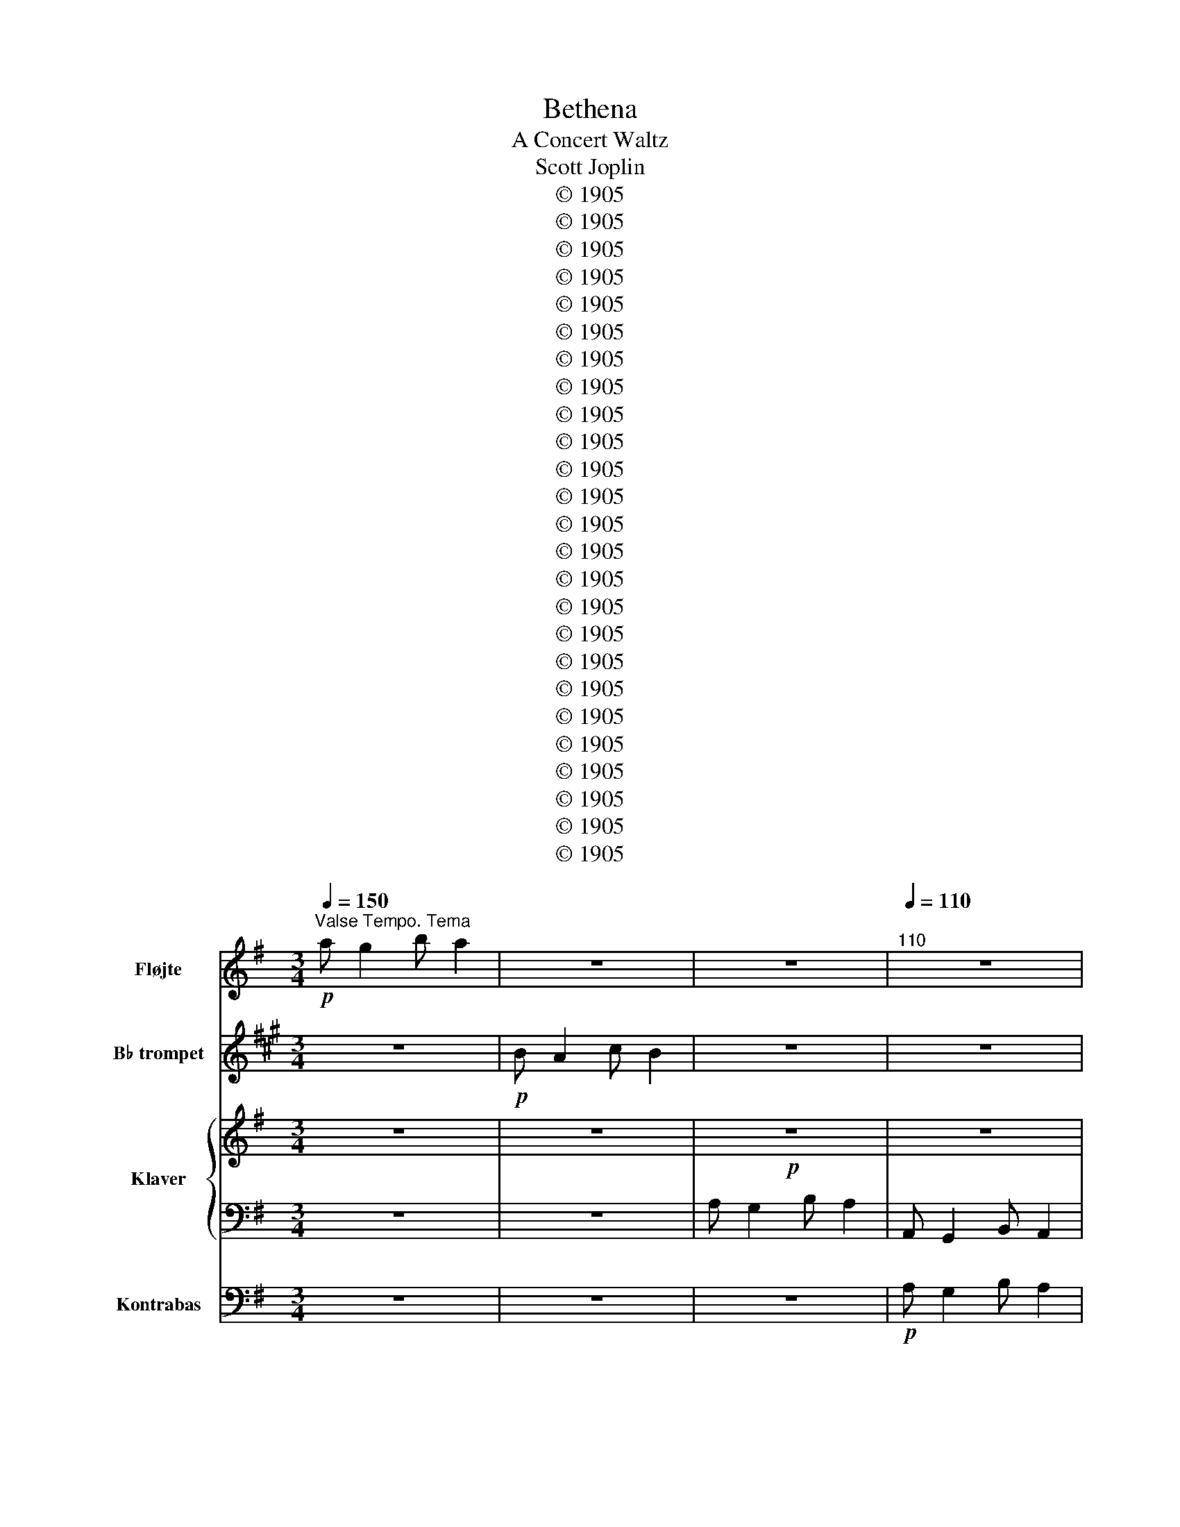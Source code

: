 X:1
T:Bethena
T:A Concert Waltz
T:Scott Joplin
T:© 1905
T:© 1905
T:© 1905
T:© 1905
T:© 1905
T:© 1905
T:© 1905
T:© 1905
T:© 1905
T:© 1905
T:© 1905
T:© 1905
T:© 1905
T:© 1905
T:© 1905
T:© 1905
T:© 1905
T:© 1905
T:© 1905
T:© 1905
T:© 1905
T:© 1905
T:© 1905
T:© 1905
T:© 1905
Z:© 1905
%%score 1 2 { 3 | 4 } 5
L:1/8
Q:1/4=150
M:3/4
K:G
V:1 treble nm="Fløjte" snm="Fl."
V:2 treble transpose=-2 nm="B♭ trompet" snm="B♭ tpt."
V:3 treble nm="Klaver" snm="Klav."
V:4 bass 
V:5 bass transpose=-12 nm="Kontrabas" snm="Kb."
V:1
"^Valse Tempo. Tema"!p! a g2 b a2 | z6 | z6 |[Q:1/4=110]"^110" z6 | %4
[Q:1/4=108][Q:1/4=108]"^rit. poco a poco" z6 |[Q:1/4=98]"^98" z6 |[Q:1/4=90]"^90" z6 | %7
[Q:1/4=78]"^78" z6 ||[Q:1/4=120]"^Valse cantabile"!p! A G2 B A2 | A G2 B A2 | A c2 B A2 | G6 | %12
 e a2 e g2 | B e2 B d2 | G B2 G B2 |!>(! A6!>)! |!pp! A G2 B A2 | A G2 B A2 | A c2 B A2 | %19
!>(! G6!>)! |!p! e a2 e g2 | B e2 B (dD) | (^C B2) (=C A2) | (G4 B2) || (B2"^ten." A4) | %25
"^ten." G6 |!<(! (F2"^ten." =F4)!<)! |"^ten." =f6 |:[K:Bb]!f! d g2 f ga | b6 | d' c'2 f' =e'_e' | %31
!>(! d'6!>)! |!p! b g2 b g2 | g f2 g d2 | d B2 d c2 |!<(! c6!<)! | z6 | z6 | z6 |!>(! z6!>)! | %40
!p! b g2 b g2 | g f2 g d2 | d B2 d c2 |1 B2!<(! FB c^c!<)! :|2 B2 z4 || z6 | z6 | z6 | z6 | z6 | %50
 z6 |[Q:1/4=80]"^ten." z6 |[K:G][Q:1/4=120]"^Cantabile" z6 | z6 | z6 | z6 |!p! e a2 e g2 | %57
 B e2 B d2 | G B2 G B2 | A6 | z6 | z6 | z6 | z6 | e a2 e g2 | B e2 B (dD) | (^C B2) (=C A2) | G6 || %68
 z2!f! (gd') c'b | z2 (eb a^g) |"_ten." z2 (^d^g ^ab) | z2 (eb a^g) | z2 (^c^g) f^e | %73
 z2 (c=f g_a) |!>(! _a2[Q:1/4=100]"^rit." a2!p! =a2!>)! |[Q:1/4=40]"^40"!<(! _b6!<)! |: %76
[K:F][Q:1/4=130]"^Cantabile" z6 | z6 | z6 | z6 |!p! a a2 f f2 | a a2 e e2 | %82
[Q:1/4=120]"^rall." e e2 e e2 | A2 z4 |[Q:1/4=130]"^a tempo" z6 | z6 | z6 |1 z2 z2!p! (a=b) | %88
 c' a2 c' a2 | c' g2 c' g2 | g g2 g g2 |!<(! (c'b ge cB)!<)! :|2 z z z z (de) || %93
 f d2 f[Q:1/4=115]"^rit. poco a poco" d2 |[Q:1/4=113]"^113" d c2 d A2 | %95
[Q:1/4=108]"^108" A F2[Q:1/4=97]"^97" A G2 |[Q:1/4=91]"^91" F2 (Ff[Q:1/4=80]"^80" f2) | %97
[Q:1/4=120]"^a tempo" (fe fe _ed) | (e^d ed =d_d) | (_ed ed _dc) | ^c4 z2[Q:1/4=50]"^50" |: %101
[K:D][Q:1/4=120]"^Cantabile"!p! d B2 f d2 | (bf dB-) B2 | ^A f2 g f2 | B f2 g f2 | d B2 f d2 | %106
 (bf d)B- Bd | d!<(! d2 d e^e!<)! |!f! f2 z4 |!p! d B2 f d2 | (bf d)B- B2 | ^A f2 g f2 | %112
 B f2 g fb | b g2 a gf | f d2 e dc |!>(! c ^A2 g f2!>)! |1 B2 G2 F2 :|2 z6 |: z6 | %119
 z3!p!!<(! (A df)!<)! |!f! a g2 g fe | f!>(!d A2 =c2!>)! | z6 | z6 |!f! (c^B cB cf) | B2 z4 | z6 | %127
 z3!p!!<(! (A df)!<)! |!f! a g2 g fe | f3 (d fa) | b d'2 d' e'2 | (d'a) f3 f |1 a g2 g fe | %133
!>(! d4 =c2!>)! :|2 a[Q:1/4=96]"^96" g2[Q:1/4=74]"^74" e[Q:1/4=59]"^59" c2 || %135
[Q:1/4=120]"^a tempo" =c6 | B6 | _B6 | _B2[Q:1/4=120]"^ten." A4 |[Q:1/4=72]"^ten." A6 | %140
[K:G][Q:1/4=120]"^Finale" z6 | z6 | z6 | z6 | e a2 e g2 | B e2 B d2 | G B2 G B2 | A6 | z6 | z6 | %150
 z6 | z6 | e a2 e g2 | %153
[Q:1/4=118]"^rit. poco a poco" B[Q:1/4=115]"^115" e2 B[Q:1/4=108]"^108" (dD) | %154
[Q:1/4=90]"^90" (^C B2)[Q:1/4=70]"^70" (=C[Q:1/4=37]"^37" A2) |[Q:1/4=108]"^Andante" z6 | %156
 z2 (g2 a2) | (a g2 b) a2 | g2 g'2[Q:1/4=50]"^50" g'2 |[Q:1/4=120]"^Tempo primo" a g2 b a2 | z6 | %161
 z6 | g2[Q:1/4=30]"^30" !fermata!g4 |[Q:1/4=55]"^55" g6 |] %164
V:2
[K:A] z6 |!p! B A2 c B2 | z6 | z6 | z6 | z6 | z6 | z6 || z6 | z6 | z6 | z6 | z6 | z6 | z6 | z6 | %16
 z6 | z6 | z6 | z6 | z6 | z6 | z6 | z6 || z6 | z6 | z6 | z6 |:[K:C]!f! E A2 G AB | c6 | %30
 e d2 g _gf |!>(! e6!>)! | z6 | z6 | z6 | z6 | z6 | z6 | z6 |!>(! z6!>)! |!p! z6 | z6 | z6 |1 %43
 z z!<(! Gc d^d!<)! :|2 z2 z4 || z6 | z6 | z6 | z6 | z6 | z6 | z6 |[K:A]!p! B A2 c B2 | B A2 c B2 | %54
 B d2 c B2 | A6 | z6 | z6 | z6 | z6 | B A2 c B2 | B A2 c B2 | B d2 c B2 | A6 | z6 | z6 | z6 | z6 || %68
 z6 | z6 | z6 | z6 | z6 | z6 | z6 |!p!!<(! =c6!<)! |:[K:G]!f! (B2 c2) ^c2 | (d b2) (d b2) | %78
 (c a2) (c a2) |!>(!!>(! g4 z2!>)!!>)! | z6 | z6 | z6 |!p!!<(!!<(! (B2 d2) c2!<)!!<)! | %84
!f! (B2 c2) ^c2 | (d b2) (d b2) | (c a2) (c a2) |1!>(! g4 z2!>)! | z6 | z6 | z6 | z6 :|2 g4 z2 || %93
 z6 | z6 | z6 | z6 | z6 | z6 | z6 | z6 |:[K:E] z6 | z6 | z6 | z6 | z6 | z6 |!p! c!<(! c2 c dd!<)! | %108
!f! ^B2 z4 |!p! z6 | z6 | z6 | z6 | z6 | z6 | z6 |1 z6 :|2!pp!!<(! c2 e2 =d2!<)! |:!p! c e2 c e2 | %119
 B3 z z2 | z6 | z2 z2 z2 |!p! c e2 c e2 |!<(! B4 e2!<)! |!f! (d^^c dc dg) | c2!>(! e2 =d2!>)! | %126
!p! c e2 c e2 | B3 z z2 | z6 | z6 | z6 | z6 |1 z6 |!f!!>(! e4 =d2!>)! :|2 z6 || z6 | z6 | z6 | z6 | %139
 z6 |[K:A]!p! B A2 c B2 | B A2 c B2 | B d2 c2 B | A6 | z6 | z6 | z6 | z6 | B A2 c B2 | B A2 c B2 | %150
 B d2 c B2 | A6 | z6 | z6 | z6 | (B A2 c) B2 | A2 z4 | z6 | z6 | z6 | B A2 c B2 | z6 | %162
 A2 !fermata!A4 | A6 |] %164
V:3
 z6 | z6 |!p! z6 | z6 | [G,CE]6 | [G,C_E]6 | [F,CD]6 | [CFA]6 ||!p! [B,D]6 | [^CG]6 | [CF]6 | %11
 [B,E]6 | c4 c2 | G4 [GB]2 | ^C4 [CG]2 |!>(! [CF]6!>)! |!pp! [B,D]6 | [^CG]6 | [CF]4 [CF]2 | %19
!>(! G6!>)! |!p! z6 | G4 z2 | C3 C C2 | [B,D]6 || [B,^D]6 | (B,4 A,2) |!<(! (A,4 _E2)!<)! | %27
 !arpeggio![_EAc=f]6 |:[K:Bb]!f! [DBd]2 z [Ff] [Gg][Aa] | [Bb]2 [df]2 [df]2 | %30
 [dd']2 z [ff'] [=e=e'][_e_e'] |!>(! [dd']2 [fb]2 [fb]2!>)! |!p! B e2 B [B^c]2 | %33
 [Bd] [Bdf]2 [Bd] [F=B]2 | [=EB]4 [_EB]2 |!<(! [EA]6!<)! | %36
!f!"^Solo piano" [DB] [Gg]2 [Ff] [Gg][Aa] | [Bb]2 [dfb]2 [dfb]2 | %38
 [dd'] [cc']2 [ff'] [=e=e'][_e_e'] |!>(! [Bd']2 [fbd']2 [fbd']2!>)! | %40
"^Akompedement" B [eg]2 B [B^c]2 | [Bd] [Bd]2 [Bd] [F=B]2 | [=EB]4 [_EA]2 |1 [DFB]2 z4 :|2 %44
 [DFB]2 A_A G2 || _G F2 =E _E2 | D2 [GBd]2 [^FAd]2 | [F_Ad]2 [=EG^c]2 [_E_G=c]2 | %48
 [DFG=B]2 [DFGB]2 [DFGB]2 |!f! [^CGB]4 [=CGA]2 | [C^FA]6- | [CFA]6 |[K:G]!p! [B,D]6 | [^CG]6 | %54
 [CF]6 | [B,E]6 | c4 c2 | G4 [GB]2 | ^C4 C2 | [CF]6 | [B,D]6 | [^CG]6 | [CF]4 [CF]2 | G6 | z6 | %65
 G6 | C3 C C2 | [B,D]4 z2 ||!f! G6 | ^G6 | ^G6 | [E^G]6 | [^E^G]6 | [=F_A]6 | %74
!>(! [_D=F_A]2 [=DFA]2 [DF=A]2!>)! |!<(! ([D=F]2 [CE]4)!<)! |: %76
[K:F]!f! ([CF]2"^a tempo" [CE]2 [DF]2) | (c f2) (c f2) | (B e2) (B e2) |!>(! [Ad]4 A2!>)! | %80
!p! [Ac^d] [Acd]2 [Acd] [Acd]2 | [Ace] [Ace]2 [Ac] [Ac]2 | ^G G2 G G2 |!<(! A6!<)! | %84
!f! ([CF]2 [CE]2 [DF]2) | (c f2) (c f2) | (B e2) (B e2) |1!>(! ([Ad]6!>)! |!p! ^d6) | e6 | f4 f2 | %91
!<(! [ce]2 z4!<)! :|2 [Ad]4 z2 || F B2 F [F^G]2 | [FA] [FA]2 [FA] [C^F]2 | [=B,F]4 [_B,E]2 | %96
 [A,C]2 z4 | z6 | z6 | z6 | z6 |:[K:D]!p! z6 | z6 | z6 | z6 | z6 | z6 | B!<(! B2 B [Bc][Bc]!<)! | %108
!f! [^Ac]2!>(! C2 z2!>)! |!p! z6 | z6 | z6 | z6 | z6 | z6 |!>(! z6!>)! |1 z6 :|2 %117
!pp!!<(! B2 [D^E^G]2 [DFA]2!<)! |:!p! [EGB]4 [D^G]2 |!<(! [DA]6!<)! |!f! z6 | %121
!>(! [Ad]2 A2 [DF]2!>)! |!p! [EGB]4 [D^G]2 |!<(! [DA]6!<)! |!f! z6 | B2!>(! [D^E^G]2 [DFA]2!>)! | %126
!p! [EGB]4 [D^G]2 |!<(! [DA]6!<)! |!f! [Ac]6 | [Ad]4 d2 | [dg]4 g2 | f6 |1 [Ac]4 [Ac][Gc] | %133
!>(! [FAd]4 [DF=c]2!>)! :|2 [Ac]4 [EG]2 || [^DF=c]6 |!f! [D=FB]6 | [CE_B]6 |!ff! [CG_B]2 [=CGA]4 | %139
!>(! [=CFA]6!>)! |[K:G]!p! [B,D]6 | [^CG]6 | [CF]6 | [B,E]6 | c4 c2 | G4 [GB]2 | ^C4 C2 | [CF]6 | %148
 [B,D]6 | [^CG]6 | [CF]4 [CF]2 | [B,E]6 | c4 c2 | G4 z2 | ^C3 =C C2 | (B,2 (C4) | B,2) z4 | %157
 (B2 c4 | B2) z4 | [GBd]6 | z6 | A, G,2 B, A,2 | G,2 [G,_B,_EG]4 | [G,B,DG]6 |] %164
V:4
 z6 | z6 | A, G,2 B, A,2 | A,, G,,2 B,, A,,2 | A,, G,,2 B,, A,,2 | A,, C,2 B,, A,,2 | D,6 | %7
 [D,,D,]6 || G,,2 [D,G,]2 [D,G,]2 | E,2 [E,G,A,]2 [E,G,A,]2 | D,2 [F,A,]2 ^D,2 | %11
 E,2 [E,G,]2 [E,G,]2 | C,2 [E,G,C]2 [E,G,C]2 | D,2 [D,G,B,]2 [D,G,B,]2 | A,,2 [E,G,A,]2 G,,2 | %15
 D,2 [D,F,A,]2 [D,F,A,]2 | G,,2 [D,G,]2 [D,G,]2 | E,2 [E,G,A,]2 [E,G,A,]2 | %18
 D,2 [F,A,]2 [^D,,^D,]2 | E,2 [E,G,]2 [E,G,]2 | C,2 [E,G,C]2 [E,G,C]2 | D,2 [D,G,B,]2 [D,G,B,]2 | %22
 [E,,E,]2 [A,,,A,,]2 [D,,D,]2 | [G,,G,]6 || ((([F,,F,]4 [=F,,=F,]2))) | ([E,,E,]4 [_E,,_E,]2) | %26
 ([D,,D,]4 [C,,C,]2) | [=F,,,=F,,]6 |:[K:Bb] [B,,,B,,]2 [F,B,D][F,,F,] [=E,,=E,][_E,,_E,] | %29
 D,2 [D,B,D]2 [F,B,D]2 | [F,,F,]2 [F,A,E][F,,F,] [G,,G,][A,,A,] | [B,,B,]2 [F,B,D]2 [F,B,D]2 | %32
 E,2 [G,B,E]2 =E,2 | F,2 [F,B,D]2 [G,,G,]2 | [C,,C,]2 [G,,G,]2 [_G,,_G,]2 | %35
 [F,,F,]2 [A,C]2 [A,C]2 | [B,,,B,,]2 [F,B,D][F,,F,] [=E,,=E,][_E,,_E,] | %37
 [D,,D,]2 [F,B,D]2 [F,B,D]2 | [F,,F,]2 [F,A,E][F,,F,] [G,,G,][A,,A,] | [B,,B,]2 [F,B,D]2 [F,B,D]2 | %40
!p! E,2 [G,B,E]2 =E,2 | F,2 [F,B,D]2 [G,,G,]2 | [C,,C,]2 [G,,G,]2 [_G,,_G,]2 |1 [B,,B,]2 z4 :|2 %44
 [B,,B,]2 A,_A, G,2 || _G, F,2 =E, _E,2 | D,2 z4 | z6 |!<(! D,2 D,2 D,2!<)! | =E,4 _E,2 | %50
!>(! D,4 A,,2!>)! | D,,6 |[K:G] G,,2 [D,G,]2 [D,G,]2 | E,2 [E,G,A,]2 [E,G,A,]2 | D,2 [F,A,]2 ^D,2 | %55
 E,2 [E,G,]2 [E,G,]2 | C,2 [E,G,C]2 [E,G,C]2 | D,2 [D,G,B,]2 [D,G,B,]2 | %58
 [A,,,A,,]2 [E,G,A,]2 [A,,,A,,]2 | D,2 [D,F,A,]2 [D,F,A,]2 | G,,2 [D,G,]2 [D,G,]2 | %61
 E,2 [E,G,A,]2 [E,G,A,]2 | D,2 [F,A,]2 ^D,2 | E,2 [E,G,]2 [E,G,]2 | C,2 [E,G,C]2 [E,G,C]2 | %65
 D,2 [D,G,B,]2 [D,G,B,]2 | [E,,E,]2 [A,,,A,,]2 [D,,D,]2 | [G,,G,]2 D,2 G,,2 || [B,D]6 | [B,D]6 | %70
 [B,^D]6 | B,6 | B,6 | C6 | B,,2 _B,,2 A,,D, |!p! (G,,2 C,4) |:[K:F] [F,,F,]2 [G,,G,]2 [^G,,^G,]2 | %77
 [A,,A,]2 [A,CF]2 [A,CF]2 | C,2 [B,CE]2 ^C,2 | D,2 [A,DF]2 [A,DF]2 | F,2 [A,C^D]2 [A,CD]2 | %81
 E,2 [A,CE]2 [A,CE]2 | E,2 [^G,DE]2 [G,DE]2 | [A,CE]4 [G,CE]2 | [F,,F,]2 [G,,G,]2 [^G,,^G,]2 | %85
 [A,,A,]2 [A,CF]2 [A,CF]2 | [C,,C,]2 [B,CE]2 ^C,2 |1 D,2 [A,DF]2 z2 | ^F,2 [A,C^D]2 [A,CD]2 | %89
 G,2 [G,CE]2 [G,CF]2 | G,2 [G,=B,F]2 [G,B,F]2 | [C,,C,]2 [G,B,CE]4 :|2 [D,,D,]2 [A,DF]2 z2 || %93
 [B,,,B,,]2 [F,B,D]2 [=B,,,=B,,]2 | [C,,C,]2 [F,A,C]2 [D,,D,]2 | [G,,,G,,]2 [D,F,G,]2 [C,,C,]2 | %96
 F,2 ([B,_D]2 [A,C]2) | [=B,D]6 | [B,_D]6 | [A,C]6 | A,6 |:[K:D] B,,2 [F,B,D]2 [F,B,D]2 | %102
 B,,2 [F,B,D]2 [F,B,D]2 | F,,2 [F,^A,E]2 [F,A,E]2 | B,,2 [F,B,D]2 [F,B,D]2 | %105
 B,,2 [F,B,D]2 [F,B,D]2 | B,,2 [F,B,D]2 [F,B,D]2 | [G,,G,]2 [G,,G,]2 [G,,G,]2 | [F,,F,]2 C,2 F,2 | %109
 B,,2 [F,B,D]2 [F,B,D]2 | B,,2 [F,B,D]2 [F,B,D]2 | F,,2 [F,^A,E]2 [F,A,E]2 | %112
 B,,2 [F,B,D]2 [F,B,D]2 | E,2 [G,B,E]2 [G,B,E]2 | B,,2 [F,B,D]2 [F,B,D]2 | %115
 F,,2 [F,^A,E]2 [F,A,E]2 |1 [B,D]2 G,2 F,2 :|2 [B,D]2 B,2 A,2 |: G,2 E,2 ^E,2 | %119
 F,2 [F,A,]2 [F,A,]2 | A,,2 [G,A,C]2 [G,A,C]2 | D,2 [F,A,D]2 [A,,A,]2 | G,2 E,2 ^E,2 | %123
 F,2 [F,A,]2 [F,A,]2 | [G,^A,E]4 [F,A,E]2 | [B,D]2 B,2 A,2 | G,2 E,2 ^E,2 | F,2 [F,A,]2 [F,A,]2 | %128
 A,,2 [G,A,C]2 [G,A,C]2 | D,2 [F,A,D]2 A,2 | G,2 B,2 _B,2 | A,2 [F,A,D]2 [F,A,D]2 |1 %132
 A,,2 [G,A,C]2 [G,A,C]2 | D,2 [F,A,D]2 [A,,A,]2 :|2 A,,2 A,2 B,2 ||!f! (A,^G,A,G,=G,F,) | %136
 (^G,^^F,G,F,^F,=F,) |!f! (G,!<(!F,G,F,=F,!<)!E,) | [E,,E,]2 [_E,,_E,]4 | [D,,D,]6 | %140
[K:G] G,,2 [D,G,]2 [D,G,]2 | E,2 [E,G,A,]2 [E,G,A,]2 | D,2 [F,A,]2 ^D,2 | E,2 [E,G,]2 [E,G,]2 | %144
 C,2 [E,G,C]2 [E,G,C]2 | D,2 [D,G,B,]2 [D,G,B,]2 | A,,2 [E,G,A,]2 A,,2 | D,2 [D,F,A,]2 [D,F,A,]2 | %148
 G,,2 [D,G,]2 [D,G,]2 | E,2 [E,G,A,]2 [E,G,A,]2 | D,2 [F,A,]2 ^D,2 | E,2 [E,G,]2 [E,G,]2 | %152
 C,2 [E,G,C]2 [E,G,C]2 | D,2 [D,G,B,]2 [D,G,B,]2 | [E,,E,]2 [A,,,A,,]2 [D,,D,]2 | (D,2 E,2 _E,2 | %156
 D,2) z4 | (D2 E2 _E2 | D2) z4 | z6 | [G,B,D]6 | [G,,B,,D,]6 | [G,,B,,D,]2 !fermata![_E,,,_E,,]4 | %163
 [G,,,G,,]6 |] %164
V:5
 z6 | z6 | z6 |!p! A, G,2 B, A,2 | A, G,2 B, A,2 | A, C2 B, A,2 | D,6 | D,6 || %8
"_pizz"!p!!>(! G,,2 z4!>)! | E,,2 z4 | D,4 ^D,2 | E,2 z4 | C,2 z4 | D,2 z4 | A,,2 E,2 G,,2 | %15
!>(! D,2 z4!>)! |!pp! G,,2 z4 | E,,2 z4 | D,4 ^D,2 |!>(! E,2 z4!>)! |!p! C,2 z4 | D,2 z4 | %22
 E,,2 A,,2 D,2 | G,,6 ||"^arco" (F,,4 =F,,2) | (E,,4 _E,2) |!<(! (D,4 C,2)!<)! | =F,,6 |: %28
[K:Bb]"^pizz\n"!f! B,,2 F,F, =E,_E, | D,2 z4 | F,,2 F,F,, G,,A,, |!>(! B,,2 z2 B,,2!>)! | %32
!p! E,2 z2 =E,2 | F,2 z2 G,,2 | C,2 z2 _G,,2 |!<(! F,,2 z2 z2!<)! |!f! B,,2 F,F, =E,_E, | %37
 D,2 z2 z2 | F,,2 F,F,, G,,A,, |!>(! B,,2 z2 B,,2!>)! |!p! E,2 z2 =E,2 | F,2 z2 G,,2 | %42
 C,2 z2 _G,,2 |1 B,,2 z2 z2 :|2 B,,2 A,_A, G,2 || _G, F,2 =E, _E,2 | D,2 z4 | z6 | %48
"^arco"!<(! D,2 D,2 D,2!<)! |!f! =E,4 _E,2 |!>(! D,4 A,,2!>)! | D,6 |[K:G]"_pizz"!p! G,,2 z2 D,2 | %53
 E,,2 z2 E,2 | D,4 ^D,2 | E,2 z2 E,2 | C,2 z2 E,2 | D,2 z2 D,2 | A,,2 z2 A,,2 | D,2 z2 D,2 | %60
 G,,2 z2 D,2 | E,,2 z2 E,2 | D,4 ^D,2 | E,2 z2 E,2 | C,2 z2 E,2 | D,2 z2 D,2 | E,,2 A,,2 D,2 | %67
 G,2 D,2 G,,2 ||"^arco"!f! =F,6 | E,6 | ^D,6 | D,6 | ^C,6 | C,6 |!>(! B,,2 _B,,2 A,,D,!>)! | %75
!p!!<(! (G,,2 C,4)!<)! |:[K:F]"_pizz"!f! F,,2 G,,2 ^G,,2 | A,,2 z2 A,2 | C,2 z2 ^C,2 | %79
!>(! D,2 z2 A,2!>)! |!p! F,,2 z2 A,2 | E,,2 z2 A,2 | E,,2 z2 ^G,2 |!<(! A,4 G,2!<)! | %84
!f! F,,2 G,,2 ^G,,2 | A,,2 z2 A,2 | C,2 z2 ^C,2 |1!>(! D,2 z2 z2!>)! |!p! ^F,,2 z2 A,2 | %89
 G,,2 z2 G,2 | G,,2 z2 G,2 |!<(! C,2 z2 z2!<)! :|2 D,6 || B,,4 =B,,2 | C,4 D,2 | G,,4 C,2 | F,,6 | %97
 ^G,6 | G,6 | ^F,6 | ^F,2 ^F,,2 z2 |:[K:D]!p! B,,2 z2 F,2 | B,,2 z2 F,2 | F,,2 z2 F,2 | %104
 B,,2 z2 F,2 | B,,2 z2 F,2 | B,,2 z2 F,2 | G,,2!<(! G,,2 G,,2!<)! |!f! F,,2!>(! C,2 F,,2!>)! | %109
!p! B,,2 z2 F,2 | B,,2 z2 F,2 | F,,2 z2 F,2 | B,,2 z2 F,2 | E,,2 z2 G,2 | B,,2 z2 F,2 | %115
!>(! F,,2 z2 F,2!>)! |1 B,2 G,,2 F,,2 :|2!pp!!<(! B,2 B,,2 A,,2!<)! |:!p! G,,2 E,,2 ^E,,2 | %119
!<(! F,,2 z2 F,2!<)! |!f! A,,2 z2 G,2 |!>(! D,2 D2 A,2!>)! |!p! G,2 E,2 ^E,2 |!<(! F,4 F,2!<)! | %124
!f! G,4 F,2 | B,2!>(! B,,2 A,,2!>)! |!p! G,,2 E,,2 ^E,,2 |!<(! F,,2 z2 F,2!<)! |!f! A,,2 z2 G,2 | %129
 D,2 z2 A,,2 | G,,2 B,,2 _B,,2 | A,,2 z2 F,2 |1 A,,2 z2 G,2 |!>(! D,2 F,2 A,,2!>)! :|2 %134
 A,,2 A,2 B,2 || z6 | z6 | z6 |"^arco"!ff! E,2 _E,4 |!>(! D,6!>)! |[K:G]"^pizz"!p! G,,2 z2 D,2 | %141
 E,,2 z2 E,2 | D,4 ^D,2 | E,2 z2 E,2 | C,2 z2 E,2 | D,2 z2 D,2 | A,,2 z2 A,,2 | D,2 z2 D,2 | %148
 G,,2 z2 D,2 | E,,2 z2 E,2 | D,4 ^D,2 | E,2 z2 E,2 | C,2 z2 E,2 | D,2 z2 D,2 | E,2 A,,2 D,2 | %155
 (D,2 E,2 _E,2 | D,2) z2 z2 |"^arco" (G,6 | G,2) z2 z2 | z2 z2 z2 | G,6 | G,,6 | %162
 G,,2 !fermata!_E,4 | G,,6 |] %164

